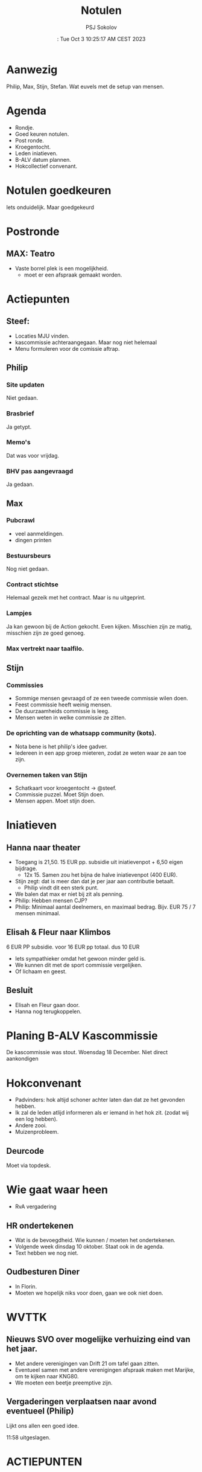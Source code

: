 #+TITLE:  Notulen
#+DATE::  Tue Oct  3 10:25:17 AM CEST 2023
#+AUTHOR: PSJ Sokolov
#+EMAIL:  secretaris@fufxl.nl

* Aanwezig
Philip, Max, Stijn, Stefan.
Wat euvels met de setup van mensen.

* Agenda
- Rondje.
- Goed keuren notulen.
- Post ronde.
- Kroegentocht.
- Leden iniatieven.
- B-ALV datum plannen.
- Hokcollectief convenant.

* Notulen goedkeuren
Iets onduidelijk.
Maar goedgekeurd

* Postronde
** MAX: Teatro
- Vaste borrel plek is een mogelijkheid.
  - moet er een afspraak gemaakt worden.
* Actiepunten
** Steef:
- Locaties MJU vinden.
- kascommissie achteraangegaan. Maar nog niet helemaal
- Menu formuleren voor de comissie aftrap.

** Philip
*** Site updaten
Niet gedaan.
*** Brasbrief
Ja getypt.
*** Memo's
Dat was voor vrijdag.
*** BHV pas aangevraagd
Ja gedaan.

** Max
*** Pubcrawl
- veel aanmeldingen.
- dingen printen
*** Bestuursbeurs
Nog niet gedaan.
*** Contract stichtse
Helemaal gezeik met het contract.
Maar is nu uitgeprint.
*** Lampjes
Ja kan gewoon bij de Action gekocht.
Even kijken.
Misschien zijn ze matig, misschien zijn ze goed genoeg.
*** Max vertrekt naar taalfilo.

** Stijn
*** Commissies
- Sommige mensen gevraagd of ze een tweede commissie wilen doen.
- Feest commissie heeft weinig mensen.
- De duurzaamheids commissie is leeg.
- Mensen weten in welke commissie ze zitten.
*** De oprichting van de whatsapp community (kots).
- Nota bene is het philip's idee gadver.
- Iedereen in een app groep mieteren, zodat ze weten waar ze aan toe zijn.
*** Overnemen taken van Stijn
- Schatkaart voor kroegentocht -> @steef.
- Commissie puzzel. Moet Stijn doen.
- Mensen appen. Moet stijn doen.

* Iniatieven
** Hanna naar theater
- Toegang is 21,50. 15 EUR pp. subsidie uit iniatievenpot + 6,50 eigen bijdrage.
  - 12x 15. Samen zou het bijna de halve iniatievenpot (400 EUR).
- Stijn zegt: dat is meer dan dat je per jaar aan contributie betaalt.
  - Philip vindt dit een sterk punt.
- We balen dat max er niet bij zit als penning.
- Philip: Hebben mensen CJP?
- Philip: Minimaal aantal deelnemers, en maximaal bedrag. Bijv. EUR 75 / 7 mensen minimaal.

** Elisah & Fleur naar Klimbos
6 EUR PP subsidie. voor 16 EUR pp totaal. dus 10 EUR
- Iets sympathieker omdat het gewoon minder geld is.
- We kunnen dit met de sport commissie vergelijken.
- Of lichaam en geest.

** Besluit
- Elisah en Fleur gaan door.
- Hanna nog terugkoppelen.

* Planing B-ALV Kascommissie
De kascommissie was stout.
Woensdag 18 December.
Niet direct aankondigen

* Hokconvenant
- Padvinders: hok altijd schoner achter laten dan dat ze het gevonden hebben.
- Ik zal de leden atlijd informeren als er iemand in het hok zit. (zodat wij een log hebben).
- Andere zooi.
- Muizenprobleem.
** Deurcode
Moet via topdesk.

* Wie gaat waar heen
- RvA vergadering

** HR ondertekenen
- Wat is de bevoegdheid. Wie kunnen / moeten het ondertekenen.
- Volgende week dinsdag 10 oktober. Staat ook in de agenda.
- Text hebben we nog niet.

** Oudbesturen Diner
- In Florin.
- Moeten we hopelijk niks voor doen, gaan we ook niet doen.

* WVTTK
** Nieuws SVO over mogelijke verhuizing eind van het jaar.
- Met andere verenigingen van Drift 21 om tafel gaan zitten.
- Eventueel samen met andere verenigingen afspraak maken met Marijke, om te
  kijken naar KNG80.
- We moeten een beetje preemptive zijn.

** Vergaderingen verplaatsen naar avond eventueel (Philip)
Lijkt ons allen een goed idee.

11:58 uitgeslagen.

* ACTIEPUNTEN
** MAX
- [ ] TEATRO
- [ ] DJ-set.
** Steef
- [ ] Crossref minderjarigheid van de sjaars met de minderjarigheid die in
- [ ] Schatkaart maken en 17x uitprinten. (aantal weet Max).
- [ ] Over de verbouwing nadenken met Philip.
** Philip
- [ ] Site deze week.
- [ ] De albion brasbrief.
- [ ] Over de verbouwing nadenken.
** Stijn
- Mensen in groepen gooien.
- commissie puzzel.
